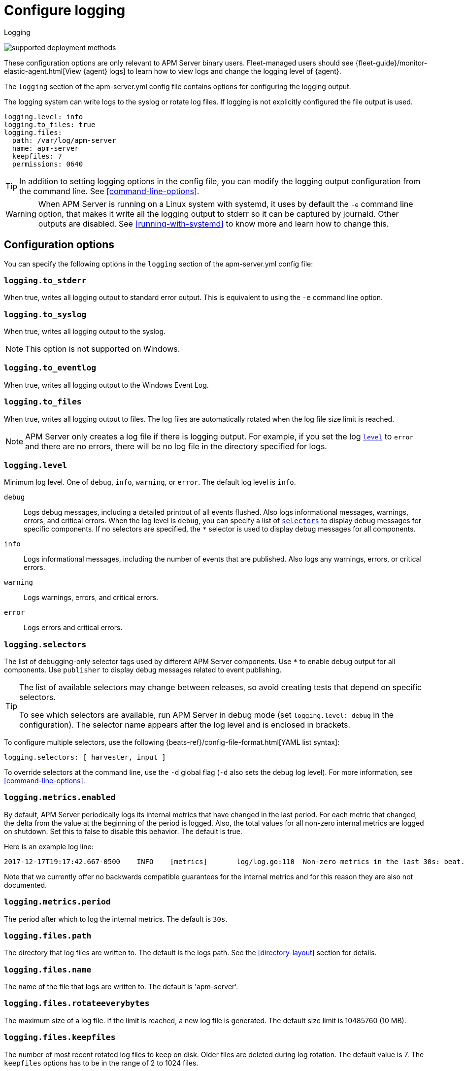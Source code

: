 [[configuration-logging]]
= Configure logging

++++
<titleabbrev>Logging</titleabbrev>
++++

****

image:./binary-yes-fm-no.svg[supported deployment methods]

These configuration options are only relevant to APM Server binary users.
Fleet-managed users should see {fleet-guide}/monitor-elastic-agent.html[View {agent} logs]
to learn how to view logs and change the logging level of {agent}.
****

The `logging` section of the +apm-server.yml+ config file contains options
for configuring the logging output.

The logging system can write logs to the syslog or rotate log files. If logging
is not explicitly configured the file output is used.

["source","yaml",subs="attributes"]
----
logging.level: info
logging.to_files: true
logging.files:
  path: /var/log/apm-server
  name: apm-server
  keepfiles: 7
  permissions: 0640
----



TIP: In addition to setting logging options in the config file, you can modify
the logging output configuration from the command line. See
<<command-line-options>>.

WARNING: When APM Server is running on a Linux system with systemd, it uses
by default the `-e` command line option, that makes it write all the logging output
to stderr so it can be captured by journald. Other outputs are disabled. See
<<running-with-systemd>> to know more and learn how to change this.

[float]
== Configuration options

You can specify the following options in the `logging` section of the
+apm-server.yml+ config file:

ifndef::serverless[]
[float]
=== `logging.to_stderr`

When true, writes all logging output to standard error output. This is
equivalent to using the `-e` command line option.

[float]
=== `logging.to_syslog`

When true, writes all logging output to the syslog.

NOTE: This option is not supported on Windows.

[float]
=== `logging.to_eventlog`

When true, writes all logging output to the Windows Event Log.

[float]
=== `logging.to_files`

When true, writes all logging output to files. The log files are automatically
rotated when the log file size limit is reached.

NOTE: APM Server only creates a log file if there is logging output. For
example, if you set the log <<level,`level`>> to `error` and there are no
errors, there will be no log file in the directory specified for logs.
endif::serverless[]

[float]
[[level]]
=== `logging.level`

Minimum log level. One of `debug`, `info`, `warning`, or `error`. The default
log level is `info`.

`debug`:: Logs debug messages, including a detailed printout of all events
flushed. Also logs informational messages, warnings, errors, and
critical errors. When the log level is `debug`, you can specify a list of
<<selectors,`selectors`>> to display debug messages for specific components. If
no selectors are specified, the `*` selector is used to display debug messages
for all components.

`info`:: Logs informational messages, including the number of events that are
published. Also logs any warnings, errors, or critical errors.

`warning`:: Logs warnings, errors, and critical errors.

`error`:: Logs errors and critical errors.

[float]
[[selectors]]
=== `logging.selectors`

The list of debugging-only selector tags used by different APM Server components.
Use `*` to enable debug output for all components. Use `publisher` to display
debug messages related to event publishing.

[TIP]
=====
The list of available selectors may change between releases, so avoid creating
tests that depend on specific selectors.

To see which selectors are available, run APM Server in debug mode
(set `logging.level: debug` in the configuration). The selector name appears
after the log level and is enclosed in brackets.
=====

To configure multiple selectors, use the following {beats-ref}/config-file-format.html[YAML list syntax]:
["source","yaml",subs="attributes"]
----
logging.selectors: [ harvester, input ]
----

ifndef::serverless[]
To override selectors at the command line, use the `-d` global flag (`-d` also
sets the debug log level). For more information, see <<command-line-options>>.
endif::serverless[]

[float]
=== `logging.metrics.enabled`

By default, APM Server periodically logs its internal metrics that have
changed in the last period. For each metric that changed, the delta from the
value at the beginning of the period is logged. Also, the total values for all
non-zero internal metrics are logged on shutdown. Set this to false to disable
this behavior. The default is true.

Here is an example log line:

[source,shell]
----------------------------------------------------------------------------------------------------------------------------------------------------
2017-12-17T19:17:42.667-0500    INFO    [metrics]       log/log.go:110  Non-zero metrics in the last 30s: beat.info.uptime.ms=30004 beat.memstats.gc_next=5046416
----------------------------------------------------------------------------------------------------------------------------------------------------

Note that we currently offer no backwards compatible guarantees for the internal
metrics and for this reason they are also not documented.

[float]
=== `logging.metrics.period`

The period after which to log the internal metrics. The default is `30s`.

ifndef::serverless[]
[float]
=== `logging.files.path`

The directory that log files are written to. The default is the logs path. See
the <<directory-layout>> section for details.

[float]
=== `logging.files.name`

The name of the file that logs are written to. The default is 'apm-server'.

[float]
=== `logging.files.rotateeverybytes`

The maximum size of a log file. If the limit is reached, a new log file is
generated. The default size limit is 10485760 (10 MB).

[float]
=== `logging.files.keepfiles`

The number of most recent rotated log files to keep on disk. Older files are
deleted during log rotation. The default value is 7. The `keepfiles` options has
to be in the range of 2 to 1024 files.

[float]
=== `logging.files.permissions`

The permissions mask to apply when rotating log files. The default value is
0600. The `permissions` option must be a valid Unix-style file permissions mask
expressed in octal notation. In Go, numbers in octal notation must start with
'0'.

The most permissive mask allowed is 0640. If a higher permissions mask is
specified via this setting, it will be subject to an umask of 0027.

Examples:

* 0640: give read and write access to the file owner, and read access to members of the group associated with the file.
* 0600: give read and write access to the file owner, and no access to all others.

[float]
=== `logging.files.interval`

Enable log file rotation on time intervals in addition to size-based rotation.
Intervals must be at least `1s`. Values of `1m`, `1h`, `24h`, `7*24h`, `30*24h`, and `365*24h`
are boundary-aligned with minutes, hours, days, weeks, months, and years as
reported by the local system clock. All other intervals are calculated from the
Unix epoch. Defaults to disabled.
endif::serverless[]

[float]
=== `logging.files.rotateonstartup`

If the log file already exists on startup, immediately rotate it and start
writing to a new file instead of appending to the existing one. Defaults to
true.

ifndef::serverless[]
[float]
=== `logging.files.redirect_stderr` experimental[]

When true, diagnostic messages printed to APM Server's standard error output
will also be logged to the log file. This can be helpful in situations were
APM Server terminates unexpectedly because an error has been detected by
Go's runtime but diagnostic information is not present in the log file.
This feature is only available when logging to files (`logging.to_files` is true).
Disabled by default.
endif::serverless[]

[float]
== Logging format

The logging format is generally the same for each logging output. The one
exception is with the syslog output where the timestamp is not included in the
message because syslog adds its own timestamp.

Each log message consists of the following parts:

* Timestamp in ISO8601 format
* Level
* Logger name contained in brackets (Optional)
* File name and line number of the caller
* Message
* Structured data encoded in JSON (Optional)

Below are some samples:

`2017-12-17T18:54:16.241-0500	INFO	logp/core_test.go:13	unnamed global logger`

`2017-12-17T18:54:16.242-0500	INFO	[example]	logp/core_test.go:16	some message`

`2017-12-17T18:54:16.242-0500	INFO	[example]	logp/core_test.go:19	some message	{"x": 1}`

